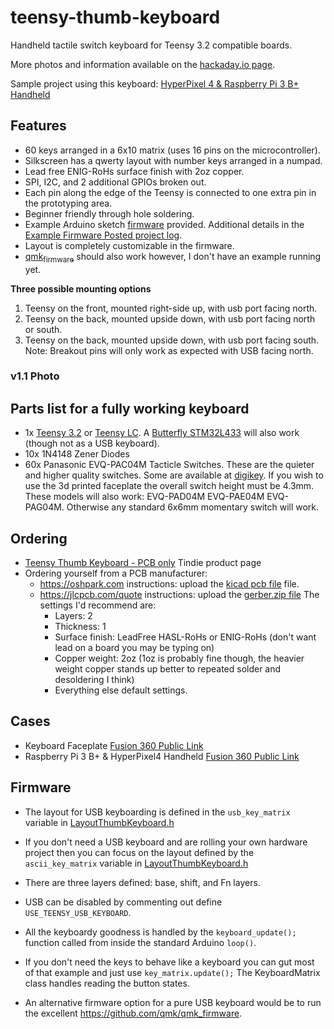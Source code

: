 * teensy-thumb-keyboard

  Handheld tactile switch keyboard for Teensy 3.2 compatible boards.

  More photos and information available on the [[https://hackaday.io/project/162281-teensy-thumb-keyboard][hackaday.io page]].

  Sample project using this keyboard: [[https://www.thingiverse.com/thing:3209958][HyperPixel 4 & Raspberry Pi 3 B+ Handheld]]

** Features
   - 60 keys arranged in a 6x10 matrix (uses 16 pins on the microcontroller).
   - Silkscreen has a qwerty layout with number keys arranged in a numpad.
   - Lead free ENIG-RoHs surface finish with 2oz copper.
   - SPI, I2C, and 2 additional GPIOs broken out.
   - Each pin along the edge of the Teensy is connected to one extra pin in the
     prototyping area.
   - Beginner friendly through hole soldering.
   - Example Arduino sketch [[https://github.com/AnthonyDiGirolamo/teensy-thumb-keyboard/tree/master/firmware][firmware]] provided. Additional details in the [[https://hackaday.io/project/162281-teensy-thumb-keyboard/log/156138-example-firmware-posted][Example
     Firmware Posted project log]].
   - Layout is completely customizable in the firmware.
   - [[https://github.com/qmk/qmk_firmware][qmk_firmware]] should also work however, I don't have an example running yet.

   *Three possible mounting options*

   1. Teensy on the front, mounted right-side up, with usb port facing north.
   2. Teensy on the back, mounted upside down, with usb port facing north or
      south.
   3. Teensy on the back, mounted upside down, with usb port facing south. Note:
      Breakout pins will only work as expected with USB facing north.

*** v1.1 Photo
    [[./images/v1.1_photo1.jpg]]

** Parts list for a fully working keyboard

   - 1x [[https://www.pjrc.com/store/teensy32.html][Teensy 3.2]] or [[https://www.pjrc.com/store/teensylc.html][Teensy LC]]. A [[https://www.tindie.com/products/TleraCorp/butterfly-stm32l433-development-board/][Butterfly STM32L433]] will also work (though not
     as a USB keyboard).
   - 10x 1N4148 Zener Diodes
   - 60x Panasonic EVQ-PAC04M Tacticle Switches. These are the quieter and higher
     quality switches. Some are available at [[https://www.digikey.com/products/en?keywords=EVQ-PAC04M][digikey]]. If you wish to use the 3d
     printed faceplate the overall switch height must be 4.3mm. These models will
     also work: EVQ-PAD04M EVQ-PAE04M EVQ-PAG04M. Otherwise any standard 6x6mm
     momentary switch will work.

** Ordering

   - [[https://www.tindie.com/products/15575/][Teensy Thumb Keyboard - PCB only]] Tindie product page
   - Ordering yourself from a PCB manufacturer:
     - https://oshpark.com instructions: upload the [[https://github.com/AnthonyDiGirolamo/teensy-thumb-keyboard/blob/master/hardware/v1.1/teensythumbboard.kicad_pcb][kicad pcb file]] file.
     - https://jlcpcb.com/quote instructions: upload the [[https://github.com/AnthonyDiGirolamo/teensy-thumb-keyboard/blob/master/hardware/v1.1/plots/gerbers.zip][gerber.zip file]] The
       settings I'd recommend are:
       - Layers: 2
       - Thickness: 1
       - Surface finish: LeadFree HASL-RoHs or ENIG-RoHs (don't want lead on a
         board you may be typing on)
       - Copper weight: 2oz (1oz is probably fine though, the heavier weight
         copper stands up better to repeated solder and desoldering I think)
       - Everything else default settings.

** Cases

   - Keyboard Faceplate [[https://a360.co/2QAJ0Qb][Fusion 360 Public Link]]
   - Raspberry Pi 3 B+ & HyperPixel4 Handheld [[https://a360.co/2QzHvla][Fusion 360 Public Link]]

** Firmware

   - The layout for USB keyboarding is defined in the ~usb_key_matrix~ variable
     in [[https://github.com/AnthonyDiGirolamo/teensy-thumb-keyboard/blob/master/firmware/LayoutThumbKeyboard.h#L109][LayoutThumbKeyboard.h]]

   - If you don't need a USB keyboard and are rolling your own hardware project
     then you can focus on the layout defined by the ~ascii_key_matrix~ variable
     in [[https://github.com/AnthonyDiGirolamo/teensy-thumb-keyboard/blob/master/firmware/LayoutThumbKeyboard.h#L74][LayoutThumbKeyboard.h]]

   - There are three layers defined: base, shift, and Fn layers.

   - USB can be disabled by commenting out define ~USE_TEENSY_USB_KEYBOARD~.

   - All the keyboardy goodness is handled by the ~keyboard_update();~ function
     called from inside the standard Arduino ~loop()~.

   - If you don't need the keys to behave like a keyboard you can gut most of
     that example and just use ~key_matrix.update();~ The KeyboardMatrix class
     handles reading the button states.

   - An alternative firmware option for a pure USB keyboard would be to run the
     excellent https://github.com/qmk/qmk_firmware.


